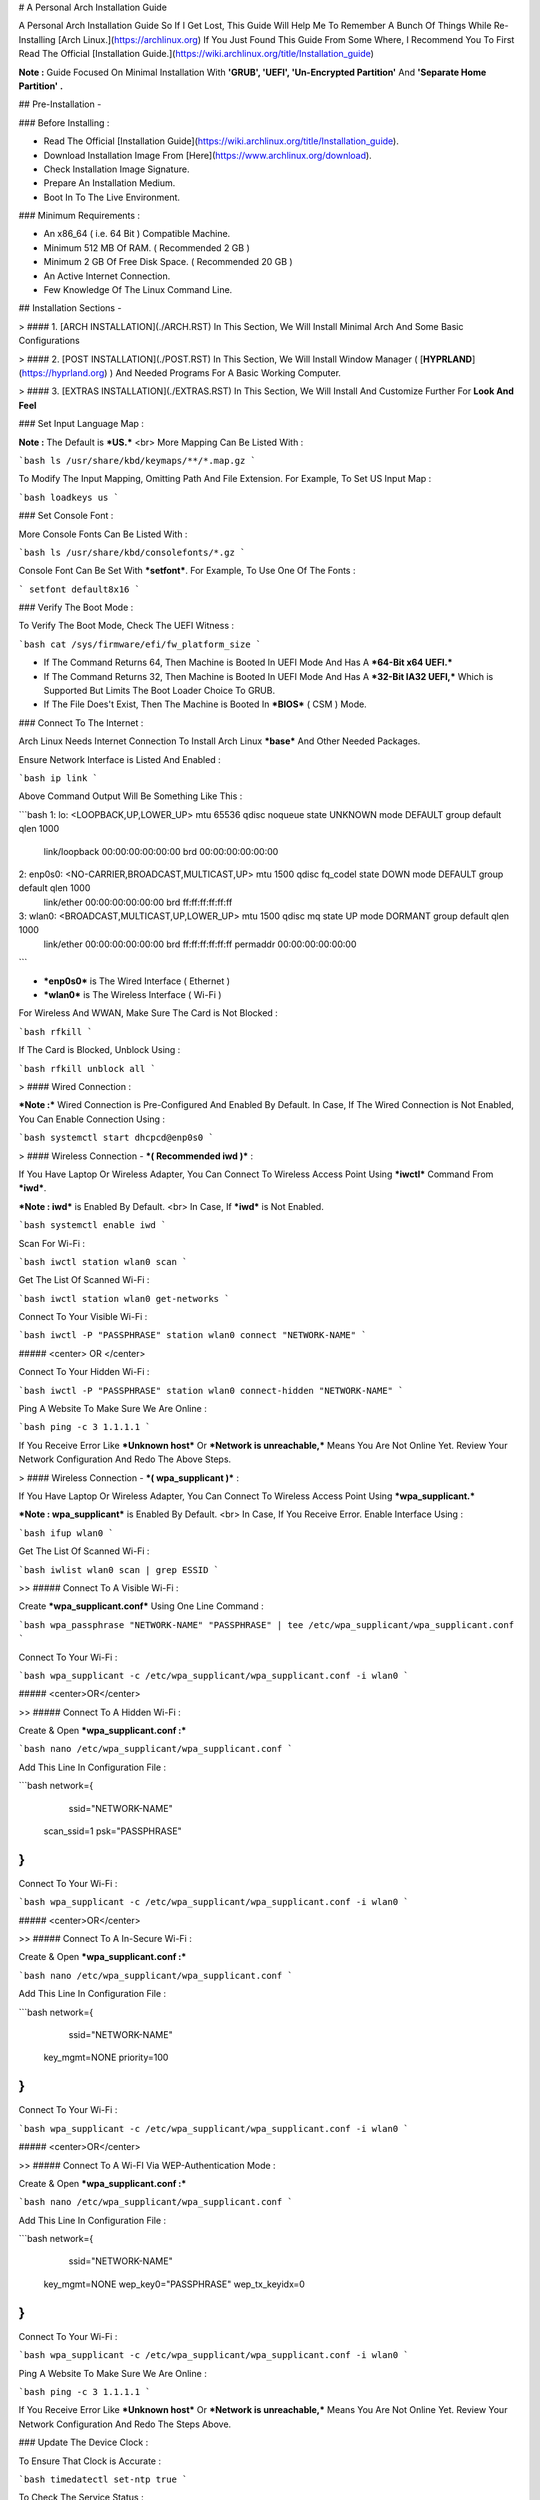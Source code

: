 # A Personal Arch Installation Guide

A Personal Arch Installation Guide So If I Get Lost, This Guide Will Help Me To Remember A Bunch Of Things While Re-Installing [Arch Linux.](https://archlinux.org) If You Just Found This Guide From Some Where, I Recommend You To First Read The Official 
[Installation Guide.](https://wiki.archlinux.org/title/Installation_guide)  

**Note :** Guide Focused On Minimal Installation With **'GRUB', 'UEFI', 'Un-Encrypted Partition'** And **'Separate Home Partition' .** 

## Pre-Installation -

### Before Installing :

+ Read The Official [Installation Guide](https://wiki.archlinux.org/title/Installation_guide).
+ Download Installation Image From [Here](https://www.archlinux.org/download).
+ Check Installation Image Signature.
+ Prepare An Installation Medium.
+ Boot In To The Live Environment.

### Minimum Requirements :

+ An x86_64 ( i.e. 64 Bit ) Compatible Machine.
+ Minimum 512 MB Of RAM. ( Recommended 2 GB )
+ Minimum 2 GB Of Free Disk Space. ( Recommended 20 GB )
+ An Active Internet Connection.
+ Few Knowledge Of The Linux Command Line.

## Installation Sections -

> #### 1. [ARCH INSTALLATION](./ARCH.RST)	
In This Section, We Will Install Minimal Arch And Some Basic Configurations

> #### 2. [POST INSTALLATION](./POST.RST)	
In This Section, We Will Install Window Manager ( [**HYPRLAND**](https://hyprland.org) ) And Needed Programs For A Basic Working Computer.

> #### 3. [EXTRAS INSTALLATION](./EXTRAS.RST)
In This Section, We Will Install And Customize Further For **Look And Feel**


### Set Input Language Map :

**Note :** The Default  is ***US.***
<br>
More Mapping Can Be Listed With :

```bash
ls /usr/share/kbd/keymaps/**/*.map.gz
```

To Modify The Input Mapping, Omitting Path And File Extension. For Example, To Set US Input Map :  

```bash
loadkeys us
```

### Set Console Font : 

More Console Fonts Can Be Listed With :

```bash
ls /usr/share/kbd/consolefonts/*.gz
```

Console Font Can Be Set With ***setfont***.  For Example, To Use One Of The Fonts : 

```
setfont default8x16
```

### Verify The Boot Mode :

To Verify The Boot Mode, Check The UEFI Witness :  

```bash
cat /sys/firmware/efi/fw_platform_size
```

+ If The Command Returns 64, Then Machine is Booted In UEFI Mode And Has A ***64-Bit x64 UEFI.*** 
+ If The Command Returns 32, Then Machine is Booted In UEFI Mode And Has A ***32-Bit IA32 UEFI,*** Which is Supported But Limits The Boot Loader Choice To GRUB.
+ If The File Does't Exist, Then The Machine is Booted In ***BIOS*** ( CSM ) Mode.

### Connect To The Internet :

Arch Linux Needs Internet Connection To Install Arch Linux ***base*** And Other Needed Packages.

Ensure Network Interface is Listed And Enabled :

```bash
ip link
```

Above Command Output Will Be Something Like This :

```bash
1: lo: <LOOPBACK,UP,LOWER_UP> mtu 65536 qdisc noqueue state UNKNOWN mode DEFAULT group default qlen 1000
		link/loopback 00:00:00:00:00:00 brd 00:00:00:00:00:00
2: enp0s0: <NO-CARRIER,BROADCAST,MULTICAST,UP> mtu 1500 qdisc fq_codel state DOWN mode DEFAULT group default qlen 1000
		link/ether 00:00:00:00:00:00 brd ff:ff:ff:ff:ff:ff
3: wlan0: <BROADCAST,MULTICAST,UP,LOWER_UP> mtu 1500 qdisc mq state UP mode DORMANT group default qlen 1000
		link/ether 00:00:00:00:00:00 brd ff:ff:ff:ff:ff:ff permaddr 00:00:00:00:00:00
```

+ ***enp0s0*** is The Wired Interface ( Ethernet ) 
+ ***wlan0*** is The Wireless Interface ( Wi-Fi ) 

For Wireless And WWAN, Make Sure The Card is Not Blocked :

```bash
rfkill
```

If The Card is Blocked, Unblock Using :

```bash
rfkill unblock all
```

> #### Wired Connection : 

***Note :*** Wired Connection is Pre-Configured And Enabled By Default.
In Case, If The Wired Connection is Not Enabled, You Can Enable Connection Using :

```bash
systemctl start dhcpcd@enp0s0
```

> #### Wireless Connection - ***( Recommended iwd )*** :

If You Have Laptop Or Wireless Adapter, You Can Connect To Wireless Access Point Using ***iwctl*** Command From ***iwd***.

***Note : iwd*** is Enabled By Default.
<br>
In Case, If ***iwd*** is Not Enabled.

```bash
systemctl enable iwd
```

Scan For Wi-Fi :

```bash
iwctl station wlan0 scan
```

Get The List Of Scanned Wi-Fi :

```bash
iwctl station wlan0 get-networks
```

Connect To Your Visible Wi-Fi :

```bash
iwctl -P "PASSPHRASE" station wlan0 connect "NETWORK-NAME"
```

##### <center> OR </center>

Connect To Your Hidden Wi-Fi :

```bash
iwctl -P "PASSPHRASE" station wlan0 connect-hidden "NETWORK-NAME"
```

Ping A Website To Make Sure We Are Online :

```bash
ping -c 3 1.1.1.1
``` 

If You Receive Error Like ***Unknown host*** Or ***Network is unreachable,*** Means You Are Not Online Yet. Review Your Network Configuration And Redo The Above Steps.

> #### Wireless Connection - ***( wpa_supplicant )*** :

If You Have Laptop Or Wireless Adapter, You Can Connect To Wireless Access Point Using ***wpa_supplicant.***

***Note : wpa_supplicant*** is Enabled By Default.
<br>
In Case, If You Receive Error. Enable Interface Using :

```bash
ifup wlan0
```

Get The List Of Scanned Wi-Fi :

```bash
iwlist wlan0 scan | grep ESSID
```

>> ##### Connect To A Visible Wi-Fi :

Create ***wpa_supplicant.conf*** Using One Line Command :

```bash
wpa_passphrase "NETWORK-NAME" "PASSPHRASE" | tee /etc/wpa_supplicant/wpa_supplicant.conf
```

Connect To Your Wi-Fi :

```bash
wpa_supplicant -c /etc/wpa_supplicant/wpa_supplicant.conf -i wlan0
```

##### <center>OR</center>

>> ##### Connect To A Hidden Wi-Fi : 

Create & Open ***wpa_supplicant.conf :***

```bash
nano /etc/wpa_supplicant/wpa_supplicant.conf
```

Add This Line In Configuration File :

```bash
network={
	ssid="NETWORK-NAME"
    scan_ssid=1
    psk="PASSPHRASE"
}
```

Connect To Your Wi-Fi :

```bash
wpa_supplicant -c /etc/wpa_supplicant/wpa_supplicant.conf -i wlan0
```

##### <center>OR</center>

>> ##### Connect To A In-Secure Wi-Fi :

Create & Open ***wpa_supplicant.conf :***

```bash
nano /etc/wpa_supplicant/wpa_supplicant.conf
```

Add This Line In Configuration File :

```bash
network={
	ssid="NETWORK-NAME"
    key_mgmt=NONE
    priority=100
}
```

Connect To Your Wi-Fi :

```bash
wpa_supplicant -c /etc/wpa_supplicant/wpa_supplicant.conf -i wlan0
```

##### <center>OR</center>

>> ##### Connect To A Wi-FI Via WEP-Authentication Mode :

Create & Open ***wpa_supplicant.conf :***

```bash
nano /etc/wpa_supplicant/wpa_supplicant.conf
```

Add This Line In Configuration File :

```bash
network={
	ssid="NETWORK-NAME"
    key_mgmt=NONE
    wep_key0="PASSPHRASE"  
    wep_tx_keyidx=0
}
```

Connect To Your Wi-Fi :

```bash
wpa_supplicant -c /etc/wpa_supplicant/wpa_supplicant.conf -i wlan0
```

Ping A Website To Make Sure We Are Online :

```bash
ping -c 3 1.1.1.1
``` 

If You Receive Error Like ***Unknown host*** Or ***Network is unreachable,*** Means You Are Not Online Yet. Review Your Network Configuration And Redo The Steps Above.

### Update The Device Clock :

To Ensure That Clock is Accurate :

```bash
timedatectl set-ntp true
```

To Check The Service Status :

```bash
timedatectl status
```

### Partition The Disks :

When The Disks Are Recognized By The Live Environment, Disks Are Assigned To A Block Device Such As ***/dev/sda, /dev/nvme0n1 or /dev/mmcblk0.*** 
<br>
To Identify These Devices :

```bash
lsblk
```

***Note :*** Results Ending In ***rom, loop*** Or ***airoot*** May Be Ignored.

Let’s Clean Our Drive To Create New Partitions Table For Our Installation. In This Guide, We Will Use ***/dev/sda*** As Our Installation Disk.

```bash
fdisk /dev/sda
```

+ Press <kbd>**Return**</kbd> To Open ***dev/sda*** In ***fdisk***. 

+ Press <kbd>**p**</kbd> To Show Current Partition. Now We Should See Our Drive Showing The ***Partition Number, Partition Size,*** And ***Partition Name.***

+ Press <kbd>**g**</kbd> To ***<u style="color:red;">Format Entire Drive</u>*** And Create An Empty ***GPT Partition Table.***

**Note :** Press <kbd>**d**</kbd> To Delete A Single Partition. 

>> ##### Create The Boot Partition :

+ Press <kbd>**n**</kbd> To ***Create New Partition.*** You Will Be Prompted To Choose A Partition Number.

+ Press <kbd>**1**</kbd> To ***Select Partition Number 1.***

+ Press <kbd>**Return**</kbd> To Continue With The ***Default Block Size For First Sector.***

+ Enter <kbd>**+512M**</kbd> In ***The Last Sector.*** And Press <kbd>**Return**</kbd> To Create ***EFI Partition With 512 Mib.***

+ Press <kbd>**t**</kbd> To ***Change Partition Type*** Of The EFI Partition.

+ Enter <kbd>**1**</kbd> For ***EFI System.*** ( Default is Linux System )

>> ##### Create The Swap Partition :

+ Press <kbd>**n**</kbd> To ***Create New Partition.*** You Will Be Prompted To Choose A Partition Number.

+ Press <kbd>**2**</kbd> To ***Select Partition Number 2.***

+ Press <kbd>**Return**</kbd> To Continue With The ***Default Block Size For First Sector.***

+ Enter <kbd>**+8G**</kbd> In ***The Last Sector.*** And Press <kbd>**Return**</kbd> To Create ***Swap Partition With 8 Gib.***

+ Press <kbd>**t**</kbd> To ***Change Partition Type*** Of The Swap Partition.

+ Enter <kbd>**19**</kbd> For ***Linux Swap.*** ( Default is Linux System )

>> ##### Create The Root Partition :

+ Press <kbd>**n**</kbd> To ***Create New Partition.*** You Will Be Prompted To Choose A Partition Number.

+ Press <kbd>**3**</kbd> To ***Select Partition Number 3.***

+ Press <kbd>**Return**</kbd> To Continue With The ***Default Block Size For First Sector.***

+ Enter <kbd>**+30G**</kbd> In ***The Last Sector.*** And Press <kbd>**Return**</kbd> To Create ***Root Partition With 30 Gib.***

+ **Note :** No Need To Change Partition Type. ***Default is Linux System.***

>> ##### Create The Home Partition :

+ Press <kbd>**n**</kbd> To ***Create New Partition.*** You Will Be Prompted To Choose A Partition Number.

+ Press <kbd>**4**</kbd> To ***Select Partition Number 4.***

+ Press <kbd>**Return**</kbd> To Continue With The ***Default Block Size For First Sector.***

+ Press <kbd>**Return**</kbd> In ***The Last Sector*** To Create ***Root Partition Of Remaining Space.***

+ **Note :** No Need To Change Partition Type. ***Default is Linux System.***

+ Press <kbd>**p**</kbd> To Print The Newly Created Disk Partitions.

+ Press <kbd>**w**</kbd> To ***Write And Quit*** From ***fdisk*** Command.

### Verifying The Partitions :

Use ***lsblk*** Again To Check The Created Partitions. <u>***We? I Thought I'm Doing This Guide For Self Lol.***</u>

```bash
lsblk
```

You Should See ***Something Like This :***

| NAME | MAJ:MIN | RM |  SIZE  | RO | TYPE | MOUNTPOINTS |
| ---- | ------- | -- | ------ | -- | ---- | ----------- |
| sda  |   8:0   | 0  |  240G  |  0 |      |             |
| sda1 |   8:1   | 0  |  512M  |  0 | part |             |
| sda2 |   8:2   | 0  |   8G   |  0 | part |             |
| sda3 |   8:3   | 0  |   30G  |  0 | part |             |
| sda4 |   8:3   | 0  | 201.5G |  0 | part |             |

+ **sda** is The Main Disk.  
+ **sda1** is The Boot Partition.  
+ **sda2** is The Swap Partition.  
+ **sda3** is The Root Partition.  
+ **sda4** is The Home Partition.  

### Format The Partitions :

Format ***/dev/sda1*** Partition As Boot Partition In ***FAT32***.

```bash
mkfs.fat -F 32 -n EFI /dev/sda1
```

Format ***/dev/sda2*** Partition As Swap Partition.

```bash
mkswap -L SWAP /dev/sda2
```

Format ***/dev/sda3*** And ***/dev/sda4*** Partition As ***'Root'*** And ***'Home'*** Partition In ***EXT4***.

```bash
mkfs.ext4 -L ARCH /dev/sda3
mkfs.ext4 -L HOME /dev/sda4
```

### Mount The Partitions :

Mount The Root Partition ***/dev/sda3*** To ***/mnt***.

```bash
mount /dev/sda3 /mnt
```

Create A ***/boot/EFI*** Directory For Boot Partition.

```bash
mkdir -p /mnt/boot/EFI  
```

Mount The Boot Partition ***/dev/sda1/*** To ***/mnt/boot/EFI*** Partition.

```bash
mount /dev/sda1 /mnt/boot/EFI
```

Create a ***/home*** mountpoint:

```
mkdir /mnt/home  
```

Mount ***/dev/sda4*** to ***/mnt/home*** partition. This is will be our `/home`:

```
mount /dev/sda1 /mnt/home
```



## Installation

Now let’s go ahead and install `base`, `linux`, `linux-firmware`, and `base-devel` packages into our system. 

```
# pacstrap /mnt base base-devel linux linux-zen linux-firmware
```

I will install `linux-zen` since it has necessary modules for gaming.

The `base` package does not include all tools from the live installation, so installing other packages may be necessary for a fully functional base system. In particular, consider installing: 

+ software necessary for networking,

	- `dhcpcd`: RFC2131 compliant DHCP client daemon
	- `iwd`: Internet Wireless Daemon
	- `inetutils`: A collection of common network programs
	- `iputils`: Network monitoring tools, including `ping`

+ utilities for accessing `RAID` or `LVM` partitions,

	- `lvm2`: Logical Volume Manager 2 utilities (*if you are setting up an encrypted filesystem with LUKS/LVM, include this on pacstrap*)

+ Zram

	- `zram-generator`

+ a text editor(s),

	- `nano`
	- `vim`
	- `vi`

+ packages for accessing documentation in man and info pages,

	- `man-db`
	- `man-pages`

+ Microcode

	- `intel-ucode`/`amd-ucode`

+ tools:

	- `git`: the fast distributed version control system
	- `tmux`: A terminal multiplexer
	- `less`: A terminal based program for viewing text files
	- `usbutils`: USB Device Utilities
	- `bash-completion`: Programmable completion for the bash shell

+ userspace utilities for the management of file systems that will be used on the system,
	
	- `ntfs-3g`: NTFS filesystem driver and utilities
	- `unrar`: The RAR uncompression program
	- `unzip`: For extracting and viewing files in `.zip` archives
	- `p7zip`: Command-line file archiver with high compression ratio
	- `unarchiver`: `unar` and `lsar`: Objective-C tools for uncompressing archive files
	- `gvfs-mtp`: Virtual filesystem implementation for `GIO` (`MTP` backend; Android, media player)
	- `libmtp`: Library implementation of the Media Transfer Protocol
	- `android-udev`: Udev rules to connect Android devices to your linux box
	- `mtpfs`: A FUSE filesystem that supports reading and writing from any MTP devic
	- `xdg-user-dirs`: Manage user directories like `~/Desktop` and `~/Music`

These tools will be useful later. So **future me**, install these.

## Generating the fstab

```
# genfstab -U /mnt >> /mnt/etc/fstab
```

Check the resulting `/mnt/etc/fstab` file, and edit it in case of errors. 

## Chroot

Now, change root into the newly installed system  

```
# arch-chroot /mnt /bin/bash
```

## Time zone

A selection of timezones can be found under `/usr/share/zoneinfo/`. Since I am in the Philippines, I will be using `/usr/share/zoneinfo/Asia/Manila`. Select the appropriate timezone for your country:

```
# ln -sf /usr/share/zoneinfo/Asia/Manila /etc/localtime
```

Run `hwclock` to generate `/etc/adjtime`: 

```
# hwclock --systohc
```

This command assumes the hardware clock is set to UTC.

## Localization

The `locale` defines which language the system uses, and other regional considerations such as currency denomination, numerology, and character sets. Possible values are listed in `/etc/locale.gen`. Uncomment `en_US.UTF-8`, as well as other needed localisations.

**Uncomment** `en_US.UTF-8 UTF-8` and other needed locales in `/etc/locale.gen`, **save**, and generate them with:  

```
# locale-gen
```

Create the `locale.conf` file, and set the LANG variable accordingly:  

```
# locale > /etc/locale.conf
```

If you set the keyboard layout earlier, make the changes persistent in `vconsole.conf`:

```
# echo "KEYMAP=us" > /etc/vconsole.conf
```

Not using `us` layout? Replace it, stoopid.

## Network configuration

Create the hostname file. In this guide I'll just use `MYHOSTNAME` as hostname. Hostname is the host name of the host. Every 60 seconds, a minute passes in Africa.

```
# echo "MYHOSTNAME" > /etc/hostname
```

Open `/etc/hosts` to add matching entries to `hosts`:

```
127.0.0.1    localhost  
::1          localhost  
127.0.1.1    MYHOSTNAME.localdomain	  MYHOSTNAME
```

If the system has a permanent IP address, it should be used instead of `127.0.1.1`.

## Initramfs  

Creating a new initramfs is usually not required, because mkinitcpio was run on installation of the kernel package with pacstrap. **This is important** if you are setting up a system with encryption!

### Unencrypted filesystem

	```
	# mkinitcpio -P
	```

	DO NOT FORGET TO RUN THIS BEFORE REBOOTING YOUR SYSTEM!

### Encrypted filesystem with LVM/LUKS

+ Open `/etc/mkinitcpio.conf` with an editor:

+ In this guide, there are two ways to setting up initramfs, `udev` (default) and `systemd`. If you are planning to use `plymouth`(splashcreen), it is advisable to use a `systemd`-based initramfs.

	- udev-based initramfs (default).

		Find the `HOOKS` array, then change it to something like this:

		```
		HOOKS=(base udev autodetect keyboard modconf block encrypt lvm2 filesystems fsck)
		```

	- systemd-based initramfs.

		Find the `HOOKS` array, then change it to something like this:

		```
		HOOKS=(base systemd autodetect keyboard sd-vconsole modconf block sd-encrypt lvm2 filesystems fsck)
		```

	- Regenerate initramfs image:

		```
		# mkinitcpio -P
		```

		DO NOT FORGET TO RUN THIS BEFORE REBOOTING YOUR SYSTEM!

### Making Swap File and ZSwap

#### Time to create a swap file! I'll make two gigabytes swap file.

```
# dd if=/dev/zero of=/swapfile bs=1M count=2048 status=progress
```

Set the right permissions
```
# chmod 0600 /swapfile
```

After creating the correctly sized file, format it to swap:
```
# mkswap -U clear /swapfile
```

Activate the swap file
```
# swapon /swapfile
```

Finally, edit the fstab configuration to add an entry for the swap file in `/etc/fstab`:
```
/swapfile none swap defaults,pri=10 0 0
```

#### Install zram-generator:

```
# pacman -S zram-generator
```

Let's make a config file at `/etc/systemd/zram-generator.conf
!` I prefer having HALF of my TOTAL RAM as zswap size. My laptop have 4 cores, so I'll distribute it to FOUR zram devices. So I'll uthis config :

```
[zram0]
zram-size = ram/8
compression-algorithm = zstd
swap-priority = 100

[zram1]
zram-size = ram/8
compression-algorithm = zstd
swap-priority = 100

[zram2]
zram-size = ram/8
compression-algorithm = zstd
swap-priority = 100

[zram3]
zram-size = ram/8
compression-algorithm = zstd
swap-priority = 100
```

No need to enable/start anything, it will automatically initialize zram devices! Just reboot and run `swapon -s` to check the swap you have.

## Adding Repositories - `multilib` and `AUR`

Enable multilib and AUR repositories in `/etc/pacman.conf`. Open it with your editor of choice:

### Adding multilib repository

Uncomment `multilib` (remove # from the beginning of the lines). It should look like this:  

```
[multilib]
Include = /etc/pacman.d/mirrorlist
```

### Adding the AUR repository

Add the following lines at the end of your `/etc/pacman.conf` to enable the AUR repo:  

```
[archlinuxfr]
SigLevel = Never
Server = http://repo.archlinux.fr/$arch
```

### `pacman` goodies

You can enable the "easter-eggs" and goodies in `pacman`, the package manager of archlinux.

Open `/etc/pacman.conf`, then find `# Misc options`. 

To add colors to `pacman`, uncomment `Color`. Then add `Pac-Man` to `pacman` by adding `ILoveCandy` under the `Color` string. To enable parallel downloads, uncomment it too:

```
Color
ILoveCandy
ParallelDownloads = 3
```

### Update repositories and packages

To check if you successfully added the repositories and enable the easter-eggs, run:

```
# pacman -Syu
```

If updating returns an error, open the `pacman.conf` again and check for human errors. Yes, you f'ed up big time.

## Root password

Set the `root` password:  

```
# passwd
```

## Add a user account

Add a new user account. In this guide, I'll just use `MYUSERNAME` as the username of the new user aside from `root` account. (My phrasing seems redundant, eh?) Of course, change the example username with your own:  

```
# useradd -m -g users -G wheel,storage,power,video,audio,rfkill,input -s /bin/bash MYUSERNAME
```

This will create a new user and its `home` folder.

Set the password of user `MYUSERNAME`:  

```
# passwd MYUSERNAME
```

## Add the new user to sudoers:

If you want a root privilege in the future by using the `sudo` command, you should grant one yourself:

```
# EDITOR=vim visudo
```

Uncomment the line (Remove #):

```
# %wheel ALL=(ALL) ALL
```

## Install the boot loader

Yeah, this is where we install the bootloader. We will be using `systemd-boot`, so no need for `grub2`. 

+ Install bootloader:
	
	We will install it in `/boot` mountpoint (`/dev/sda1` partition).

	```
	# bootctl --path=/boot install
	```

+ Create a boot entry `/boot/loader/entries/arch.conf`, then add these lines:

### Unencrypted filesystem

	```
	title Arch Linux  
	linux /vmlinuz-linux  
	initrd  /initramfs-linux.img  
	options root=/dev/sda3 rw
	```

	If your `/` is not in `/dev/sda3`, make sure to change it. 

	Save and exit.

### Encrypted filesystem

Remember the two-types of initramfs earlier? Each type needs a specific kernel parameters. So there's also a two type of entries here. Remember that `volume` is the volume group name and `/dev/mapper/volume-root` is the path to `/`.

+ udev-based initramfs

	```
	title Arch Linux  
	linux /vmlinuz-linux  
	initrd  /initramfs-linux.img  
	options cryptdevice=UUID=/DEV/SDA2/UUID/HERE:volume root=/dev/mapper/volume-root rw
	```

	Replace `/DEV/SDA2/UUID/HERE` with the UUID of your `LVM` partition. You can check it by running `blkid /dev/sda2`. Note that `cryptdevice` parameter  is unsupported by plymouth so it's advisable to use systemd-based initramfs if you are planning to use it.

	Tip: If you are using `vim`, you can write the UUID easier by typing `:read ! blkid /dev/sda2` then hit enter. Then manipulate the output by using visual mode.

+ systemd-based initramfs

	```
	title Arch Linux
	linux /vmlinuz-linux
	initrd /intel-ucode.img
	initrd /initramfs-linux.img
	options rd.luks.name=/DEV/SDA2/UUID/HERE=volume root=/dev/mapper/volume-root rw
	```

	Replace `/DEV/SDA2/UUID/HERE` with the UUID of your `LVM` partition. You can check it by running `blkid /dev/sda2`.

	Tip: If you are using `vim`, you can write the UUID easier by typing `:read ! blkid /dev/sda2` then hit enter. Then manipulate the output by using visual mode.

### Update boot loader configuration

Update bootloader configuration

```
# vim /boot/loader/loader.conf
```

Delete all of its content, then replaced it by:

```
default arch.conf
timeout 0
console-mode max
editor no
```

#### Microcode

Processor manufacturers release stability and security updates to the processor microcode. These updates provide bug fixes that can be critical to the stability of your system. Without them, you may experience spurious crashes or unexpected system halts that can be difficult to track down. 

If you didn't install it using pacstrap, install microcode by:

For AMD processors:

```
# pacman -S amd-ucode
```

For Intel processors:

```
# pacman -S intel-ucode
```

If your Arch installation is on a removable drive that needs to have microcode for both manufacturer processors, install both packages. 

Load  microcode. For `systemd-boot`, use the `initrd` option to load the microcode, **before** the initial ramdisk, as follows:

```
# sudoedit /boot/loader/entries/entry.conf
```

```
title   Arch Linux
linux   /vmlinuz-linux
initrd  /CPU_MANUFACTURER-ucode.img
initrd  /initramfs-linux.img
...
```

Replace `CPU_MANUFACTURER` with either `amd` or `intel` depending on your processor.

## Enable internet connection for the next boot

To enable the network daemons on your next reboot, you need to enable `dhcpcd.service` for wired connection and `iwd.service` for a wireless one.

```
# systemctl enable dhcpcd iwd
```

## Exit chroot and reboot:  

Exit the chroot environment by typing `exit` or pressing <kbd>Ctrl + d</kbd>. You can also unmount all mounted partition after this. 

Finally, `reboot`.

##  Finale

If your installation is a success, then ***yay!!!*** If not, you should start questioning your own existence. Are your parents proud of you? 



